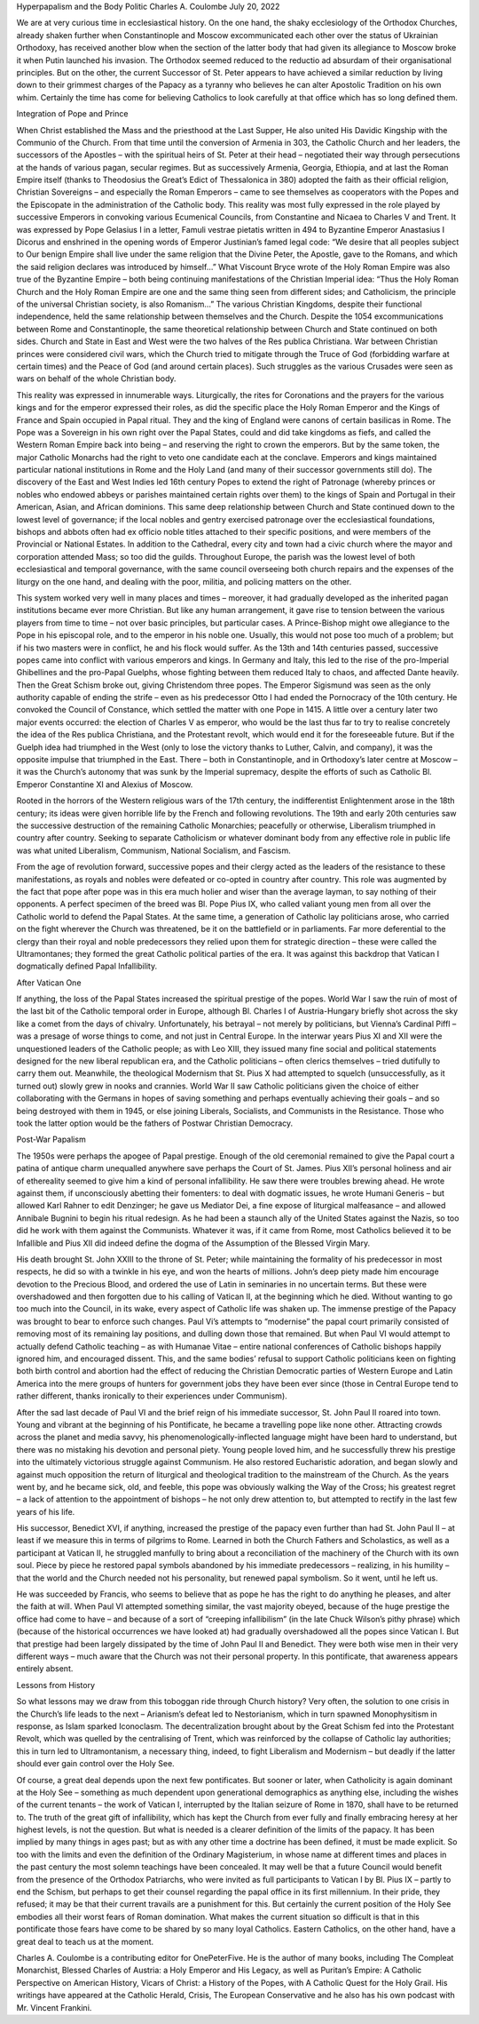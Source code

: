 Hyperpapalism and the Body Politic
Charles A. Coulombe
July 20, 2022

We are at very curious time in ecclesiastical history. On the one hand, the shaky ecclesiology of the Orthodox Churches, already shaken further when Constantinople and Moscow excommunicated each other over the status of Ukrainian Orthodoxy, has received another blow when the section of the latter body that had given its allegiance to Moscow broke it when Putin launched his invasion. The Orthodox seemed reduced to the reductio ad absurdam of their organisational principles. But on the other, the current Successor of St. Peter appears to have achieved a similar reduction by living down to their grimmest charges of the Papacy as a tyranny who believes he can alter Apostolic Tradition on his own whim. Certainly the time has come for believing Catholics to look carefully at that office which has so long defined them.

Integration of Pope and Prince

When Christ established the Mass and the priesthood at the Last Supper, He also united His Davidic Kingship with the Communio of the Church. From that time until the conversion of Armenia in 303, the Catholic Church and her leaders, the successors of the Apostles – with the spiritual heirs of St. Peter at their head – negotiated their way through persecutions at the hands of various pagan, secular regimes. But as successively Armenia, Georgia, Ethiopia, and at last the Roman Empire itself (thanks to Theodosius the Great’s Edict of Thessalonica in 380) adopted the faith as their official religion, Christian Sovereigns – and especially the Roman Emperors – came to see themselves as cooperators with the Popes and the Episcopate in the administration of the Catholic body. This reality was most fully expressed in the role played by successive Emperors in convoking various Ecumenical Councils, from Constantine and Nicaea to Charles V and Trent. It was expressed by Pope Gelasius I in a letter, Famuli vestrae pietatis written in 494 to Byzantine Emperor Anastasius I Dicorus and enshrined in the opening words of Emperor Justinian’s famed legal code: “We desire that all peoples subject to Our benign Empire shall live under the same religion that the Divine Peter, the Apostle, gave to the Romans, and which the said religion declares was introduced by himself…” What Viscount Bryce wrote of the Holy Roman Empire was also true of the Byzantine Empire – both being continuing manifestations of the Christian Imperial idea: “Thus the Holy Roman Church and the Holy Roman Empire are one and the same thing seen from different sides; and Catholicism, the principle of the universal Christian society, is also Romanism…” The various Christian Kingdoms, despite their functional independence, held the same relationship between themselves and the Church. Despite the 1054 excommunications between Rome and Constantinople, the same theoretical relationship between Church and State continued on both sides. Church and State in East and West were the two halves of the Res publica Christiana. War between Christian princes were considered civil wars, which the Church tried to mitigate through the Truce of God (forbidding warfare at certain times) and the Peace of God (and around certain places). Such struggles as the various Crusades were seen as wars on behalf of the whole Christian body.

This reality was expressed in innumerable ways. Liturgically, the rites for Coronations and the prayers for the various kings and for the emperor expressed their roles, as did the specific place the Holy Roman Emperor and the Kings of France and Spain occupied in Papal ritual. They and the king of England were canons of certain basilicas in Rome. The Pope was a Sovereign in his own right over the Papal States, could and did take kingdoms as fiefs, and called the Western Roman Empire back into being – and reserving the right to crown the emperors. But by the same token, the major Catholic Monarchs had the right to veto one candidate each at the conclave. Emperors and kings maintained particular national institutions in Rome and the Holy Land (and many of their successor governments still do). The discovery of the East and West Indies led 16th century Popes to extend the right of Patronage (whereby princes or nobles who endowed abbeys or parishes maintained certain rights over them) to the kings of Spain and Portugal in their American, Asian, and African dominions. This same deep relationship between Church and State continued down to the lowest level of governance; if the local nobles and gentry exercised patronage over the ecclesiastical foundations, bishops and abbots often had ex officio noble titles attached to their specific positions, and were members of the Provincial or National Estates. In addition to the Cathedral, every city and town had a civic church where the mayor and corporation attended Mass; so too did the guilds. Throughout Europe, the parish was the lowest level of both ecclesiastical and temporal governance, with the same council overseeing both church repairs and the expenses of the liturgy on the one hand, and dealing with the poor, militia, and policing matters on the other.

This system worked very well in many places and times – moreover, it had gradually developed as the inherited pagan institutions became ever more Christian. But like any human arrangement, it gave rise to tension between the various players from time to time – not over basic principles, but particular cases. A Prince-Bishop might owe allegiance to the Pope in his episcopal role, and to the emperor in his noble one. Usually, this would not pose too much of a problem; but if his two masters were in conflict, he and his flock would suffer. As the 13th and 14th centuries passed, successive popes came into conflict with various emperors and kings. In Germany and Italy, this led to the rise of the pro-Imperial Ghibellines and the pro-Papal Guelphs, whose fighting between them reduced Italy to chaos, and affected Dante heavily. Then the Great Schism broke out, giving Christendom three popes. The Emperor Sigismund was seen as the only authority capable of ending the strife – even as his predecessor Otto I had ended the Pornocracy of the 10th century. He convoked the Council of Constance, which settled the matter with one Pope in 1415. A little over a century later two major events occurred: the election of Charles V as emperor, who would be the last thus far to try to realise concretely the idea of the Res publica Christiana, and the Protestant revolt, which would end it for the foreseeable future. But if the Guelph idea had triumphed in the West (only to lose the victory thanks to Luther, Calvin, and company), it was the opposite impulse that triumphed in the East. There – both in Constantinople, and in Orthodoxy’s later centre at Moscow – it was the Church’s autonomy that was sunk by the Imperial supremacy, despite the efforts of such as Catholic Bl. Emperor Constantine XI and Alexius of Moscow.

Rooted in the horrors of the Western religious wars of the 17th century, the indifferentist Enlightenment arose in the 18th century; its ideas were given horrible life by the French and following revolutions. The 19th and early 20th centuries saw the successive destruction of the remaining Catholic Monarchies; peacefully or otherwise, Liberalism triumphed in country after country. Seeking to separate Catholicism or whatever dominant body from any effective role in public life was what united Liberalism, Communism, National Socialism, and Fascism.

From the age of revolution forward, successive popes and their clergy acted as the leaders of the resistance to these manifestations, as royals and nobles were defeated or co-opted in country after country. This role was augmented by the fact that pope after pope was in this era much holier and wiser than the average layman, to say nothing of their opponents. A perfect specimen of the breed was Bl. Pope Pius IX, who called valiant young men from all over the Catholic world to defend the Papal States. At the same time, a generation of Catholic lay politicians arose, who carried on the fight wherever the Church was threatened, be it on the battlefield or in parliaments. Far more deferential to the clergy than their royal and noble predecessors they relied upon them for strategic direction – these were called the Ultramontanes; they formed the great Catholic political parties of the era. It was against this backdrop that Vatican I dogmatically defined Papal Infallibility.

After Vatican One

If anything, the loss of the Papal States increased the spiritual prestige of the popes. World War I saw the ruin of most of the last bit of the Catholic temporal order in Europe, although Bl. Charles I of Austria-Hungary briefly shot across the sky like a comet from the days of chivalry. Unfortunately, his betrayal – not merely by politicians, but Vienna’s Cardinal Piffl – was a presage of worse things to come, and not just in Central Europe. In the interwar years Pius XI and XII were the unquestioned leaders of the Catholic people; as with Leo XIII, they issued many fine social and political statements designed for the new liberal republican era, and the Catholic politicians – often clerics themselves – tried dutifully to carry them out. Meanwhile, the theological Modernism that St. Pius X had attempted to squelch (unsuccessfully, as it turned out) slowly grew in nooks and crannies. World War II saw Catholic politicians given the choice of either collaborating with the Germans in hopes of saving something and perhaps eventually achieving their goals – and so being destroyed with them in 1945, or else joining Liberals, Socialists, and Communists in the Resistance. Those who took the latter option would be the fathers of Postwar Christian Democracy.

Post-War Papalism

The 1950s were perhaps the apogee of Papal prestige. Enough of the old ceremonial remained to give the Papal court a patina of antique charm unequalled anywhere save perhaps the Court of St. James. Pius XII’s personal holiness and air of ethereality seemed to give him a kind of personal infallibility. He saw there were troubles brewing ahead. He wrote against them, if unconsciously abetting their fomenters: to deal with dogmatic issues, he wrote Humani Generis – but allowed Karl Rahner to edit Denzinger; he gave us Mediator Dei, a fine expose of liturgical malfeasance – and allowed Annibale Bugnini to begin his ritual redesign. As he had been a staunch ally of the United States against the Nazis, so too did he work with them against the Communists. Whatever it was, if it came from Rome, most Catholics believed it to be Infallible and Pius XII did indeed define the dogma of the Assumption of the Blessed Virgin Mary.

His death brought St. John XXIII to the throne of St. Peter; while maintaining the formality of his predecessor in most respects, he did so with a twinkle in his eye, and won the hearts of millions. John’s deep piety made him encourage devotion to the Precious Blood, and ordered the use of Latin in seminaries in no uncertain terms. But these were overshadowed and then forgotten due to his calling of Vatican II, at the beginning which he died. Without wanting to go too much into the Council, in its wake, every aspect of Catholic life was shaken up. The immense prestige of the Papacy was brought to bear to enforce such changes. Paul Vi’s attempts to “modernise” the papal court primarily consisted of removing most of its remaining lay positions, and dulling down those that remained. But when Paul VI would attempt to actually defend Catholic teaching – as with Humanae Vitae – entire national conferences of Catholic bishops happily ignored him, and encouraged dissent. This, and the same bodies’ refusal to support Catholic politicians keen on fighting both birth control and abortion had the effect of reducing the Christian Democratic parties of Western Europe and Latin America into the mere groups of hunters for government jobs they have been ever since (those in Central Europe tend to rather different, thanks ironically to their experiences under Communism).

After the sad last decade of Paul VI and the brief reign of his immediate successor, St. John Paul II roared into town. Young and vibrant at the beginning of his Pontificate, he became a travelling pope like none other. Attracting crowds across the planet and media savvy, his phenomenologically-inflected language might have been hard to understand, but there was no mistaking his devotion and personal piety. Young people loved him, and he successfully threw his prestige into the ultimately victorious struggle against Communism. He also restored Eucharistic adoration, and began slowly and against much opposition the return of liturgical and theological tradition to the mainstream of the Church. As the years went by, and he became sick, old, and feeble, this pope was obviously walking the Way of the Cross; his greatest regret – a lack of attention to the appointment of bishops – he not only drew attention to, but attempted to rectify in the last few years of his life.

His successor, Benedict XVI, if anything, increased the prestige of the papacy even further than had St. John Paul II – at least if we measure this in terms of pilgrims to Rome. Learned in both the Church Fathers and Scholastics, as well as a participant at Vatican II, he struggled manfully to bring about a reconciliation of the machinery of the Church with its own soul. Piece by piece he restored papal symbols abandoned by his immediate predecessors – realizing, in his humility – that the world and the Church needed not his personality, but renewed papal symbolism. So it went, until he left us.

He was succeeded by Francis, who seems to believe that as pope he has the right to do anything he pleases, and alter the faith at will. When Paul VI attempted something similar, the vast majority obeyed, because of the huge prestige the office had come to have – and because of a sort of “creeping infallibilism” (in the late Chuck Wilson’s pithy phrase) which (because of the historical occurrences we have looked at) had gradually overshadowed all the popes since Vatican I. But that prestige had been largely dissipated by the time of John Paul II and Benedict. They were both wise men in their very different ways – much aware that the Church was not their personal property. In this pontificate, that awareness appears entirely absent.

Lessons from History

So what lessons may we draw from this toboggan ride through Church history? Very often, the solution to one crisis in the Church’s life leads to the next – Arianism’s defeat led to Nestorianism, which in turn spawned Monophysitism in response, as Islam sparked Iconoclasm. The decentralization brought about by the Great Schism fed into the Protestant Revolt, which was quelled by the centralising of Trent, which was reinforced by the collapse of Catholic lay authorities; this in turn led to Ultramontanism, a necessary thing, indeed, to fight Liberalism and Modernism – but deadly if the latter should ever gain control over the Holy See.

Of course, a great deal depends upon the next few pontificates. But sooner or later, when Catholicity is again dominant at the Holy See – something as much dependent upon generational demographics as anything else, including the wishes of the current tenants – the work of Vatican I, interrupted by the Italian seizure of Rome in 1870, shall have to be returned to. The truth of the great gift of infallibility, which has kept the Church from ever fully and finally embracing heresy at her highest levels, is not the question. But what is needed is a clearer definition of the limits of the papacy. It has been implied by many things in ages past; but as with any other time a doctrine has been defined, it must be made explicit. So too with the limits and even the definition of the Ordinary Magisterium, in whose name at different times and places in the past century the most solemn teachings have been concealed. It may well be that a future Council would benefit from the presence of the Orthodox Patriarchs, who were invited as full participants to Vatican I by Bl. Pius IX – partly to end the Schism, but perhaps to get their counsel regarding the papal office in its first millennium. In their pride, they refused; it may be that their current travails are a punishment for this. But certainly the current position of the Holy See embodies all their worst fears of Roman domination. What makes the current situation so difficult is that in this pontificate those fears have come to be shared by so many loyal Catholics. Eastern Catholics, on the other hand, have a great deal to teach us at the moment.

Charles A. Coulombe is a contributing editor for OnePeterFive. He is the author of many books, including The Compleat Monarchist, Blessed Charles of Austria: a Holy Emperor and His Legacy, as well as Puritan’s Empire: A Catholic Perspective on American History, Vicars of Christ: a History of the Popes, with A Catholic Quest for the Holy Grail. His writings have appeared at the Catholic Herald, Crisis, The European Conservative and he also has his own podcast with Mr. Vincent Frankini.

